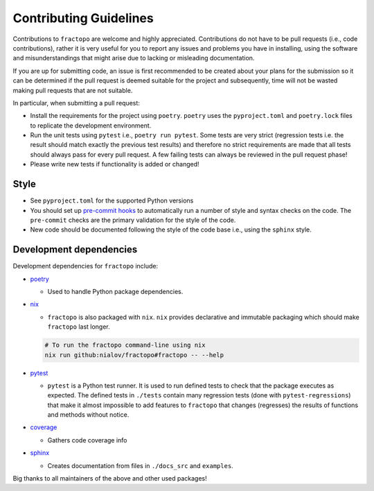 Contributing Guidelines
=======================

Contributions to ``fractopo`` are welcome and highly appreciated.
Contributions do not have to be pull requests (i.e., code
contributions), rather it is very useful for you to report any issues
and problems you have in installing, using the software and
misunderstandings that might arise due to lacking or misleading
documentation.

If you are up for submitting code, an issue is first recommended to be
created about your plans for the submission so it can be determined if
the pull request is deemed suitable for the project and subsequently,
time will not be wasted making pull requests that are not suitable.

In particular, when submitting a pull request:

-  Install the requirements for the project using ``poetry``. ``poetry``
   uses the ``pyproject.toml`` and ``poetry.lock`` files to replicate
   the development environment.

-  Run the unit tests using ``pytest`` i.e., ``poetry run pytest``. Some
   tests are very strict (regression tests i.e. the result should match
   exactly the previous test results) and therefore no strict
   requirements are made that all tests should always pass for every
   pull request. A few failing tests can always be reviewed in the pull
   request phase!

-  Please write new tests if functionality is added or changed!

Style
-----

-  See ``pyproject.toml`` for the supported Python versions

-  You should set up `pre-commit hooks <https://pre-commit.com/>`__ to
   automatically run a number of style and syntax checks on the code.
   The ``pre-commit`` checks are the primary validation for the style of
   the code.

-  New code should be documented following the style of the code base i.e.,
   using the ``sphinx`` style.

Development dependencies
------------------------

Development dependencies for ``fractopo`` include:

-  `poetry <https://github.com/python-poetry/poetry>`__

   -  Used to handle Python package dependencies.

-  `nix <https://nixos.org/>`__

   -  ``fractopo`` is also packaged with ``nix``. ``nix`` provides
      declarative and immutable packaging which should make ``fractopo``
      last longer.

   .. code:: bash

      # To run the fractopo command-line using nix
      nix run github:nialov/fractopo#fractopo -- --help

-  `pytest <https://github.com/pytest-dev/pytest>`__

   -  ``pytest`` is a Python test runner. It is used to run defined
      tests to check that the package executes as expected. The defined
      tests in ``./tests`` contain many regression tests (done with
      ``pytest-regressions``) that make it almost impossible to add
      features to ``fractopo`` that changes (regresses) the results of
      functions and methods without notice.

-  `coverage <https://github.com/nedbat/coveragepy>`__

   -  Gathers code coverage info

-  `sphinx <https://github.com/sphinx-doc/sphinx>`__

   -  Creates documentation from files in ``./docs_src`` and
      ``examples``.

Big thanks to all maintainers of the above and other used packages!
